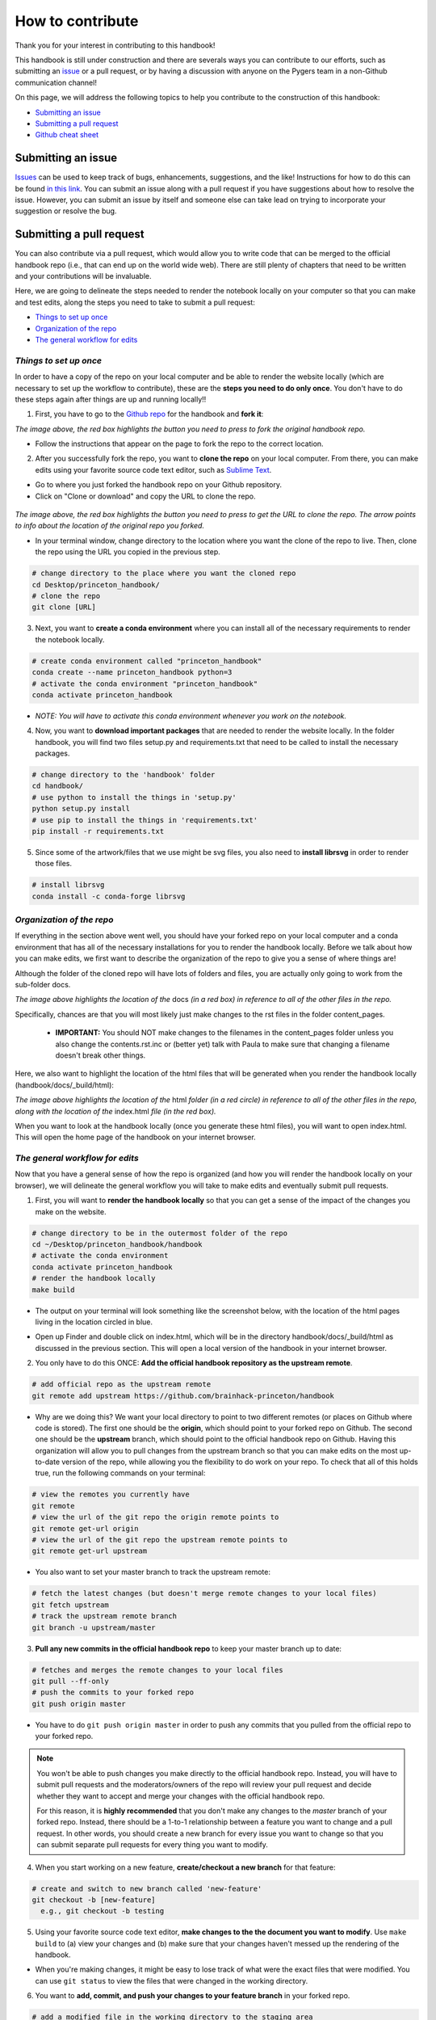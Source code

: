 .. _contribute:

=================
How to contribute
=================

Thank you for your interest in contributing to this handbook!

This handbook is still under construction and there are severals ways you can contribute to our efforts, such as submitting an `issue <https://github.com/brainhack-princeton/handbook/issues/new/>`_ or a pull request, or by having a discussion with anyone on the Pygers team in a non-Github communication channel!

On this page, we will address the following topics to help you contribute to the construction of this handbook:

* `Submitting an issue`_
* `Submitting a pull request`_
* `Github cheat sheet`_

.. raw:: html

    <style> .blue {color:blue} </style>
    <style> .red {color:red} </style>

.. role:: blue
.. role:: red

.. _ShortAnchor:

Submitting an issue
===================

`Issues <https://github.com/brainhack-princeton/handbook/issues/new/>`_ can be used to keep track of bugs, enhancements, suggestions, and the like! Instructions for how to do this can be found `in this link <https://guides.github.com/features/issues/>`_. You can submit an issue along with a pull request if you have suggestions about how to resolve the issue. However, you can submit an issue by itself and someone else can take lead on trying to incorporate your suggestion or resolve the bug.

Submitting a pull request
=========================

You can also contribute via a pull request, which would allow you to write code that can be merged to the official handbook repo (i.e., that can end up on the world wide web). There are still plenty of chapters that need to be written and your contributions will be invaluable.

Here, we are going to delineate the steps needed to render the notebook locally on your computer so that you can make and test edits, along the steps you need to take to submit a pull request:

* `Things to set up once`_
* `Organization of the repo`_
* `The general workflow for edits`_

*Things to set up once*
-----------------------

In order to have a copy of the repo on your local computer and be able to render the website locally (which are necessary to set up the workflow to contribute), these are the **steps you need to do only once**. You don't have to do these steps again after things are up and running locally!!

.. image:: images/decorative_line4.png
  :width: 700px
  :height: 8px
  :align: center
  :alt: decorative line

1. First, you have to go to the `Github repo <https://github.com/brainhack-princeton/handbook>`_ for the handbook and **fork it**:

.. image:: images/fork_repo.png
  :width: 700px
  :align: center
  :alt: fork the repo!
  :class: with-border

*The image above, the red box highlights the button you need to press to fork the original handbook repo.*

* Follow the instructions that appear on the page to fork the repo to the correct location. 

.. image:: images/decorative_line4.png
  :width: 700px
  :height: 8px
  :align: center
  :alt: decorative line

2. After you successfully fork the repo, you want to **clone the repo** on your local computer. From there, you can make edits using your favorite source code text editor, such as `Sublime Text <https://www.sublimetext.com/>`_.

* Go to where you just forked the handbook repo on your Github repository.
* Click on "Clone or download" and copy the URL to clone the repo.

.. figure:: images/clone_repo.png
  :width: 700px
  :align: center
  :alt: clone the repo!

  
*The image above, the red box highlights the button you need to press to get the URL to clone the repo. The arrow points to info about the location of the original repo you forked.*

* In your terminal window, change directory to the location where you want the clone of the repo to live. Then, clone the repo using the URL you copied in the previous step.

.. code-block:: bash

    # change directory to the place where you want the cloned repo
    cd Desktop/princeton_handbook/
    # clone the repo
    git clone [URL]

.. image:: images/decorative_line4.png
  :width: 700px
  :height: 8px
  :align: center
  :alt: decorative line

3. Next, you want to **create a conda environment** where you can install all of the necessary requirements to render the notebook locally. 

.. code-block:: bash

    # create conda environment called "princeton_handbook"
    conda create --name princeton_handbook python=3
    # activate the conda environment "princeton_handbook"
    conda activate princeton_handbook

* *NOTE: You will have to activate this conda environment whenever you work on the notebook.*

.. image:: images/decorative_line4.png
  :width: 700px
  :height: 8px
  :align: center
  :alt: decorative line

4. Now, you want to **download important packages** that are needed to render the website locally. In the folder :blue:`handbook`, you will find two files :blue:`setup.py` and :blue:`requirements.txt` that need to be called to install the necessary packages.

.. code-block:: bash

    # change directory to the 'handbook' folder
    cd handbook/
    # use python to install the things in 'setup.py'
    python setup.py install
    # use pip to install the things in 'requirements.txt'
    pip install -r requirements.txt

.. image:: images/decorative_line4.png
  :width: 700px
  :height: 8px
  :align: center
  :alt: decorative line

5. Since some of the artwork/files that we use might be svg files, you also need to **install librsvg** in order to render those files.

.. code-block:: bash

    # install librsvg
    conda install -c conda-forge librsvg


*Organization of the repo*
--------------------------

If everything in the section above went well, you should have your forked repo on your local computer and a conda environment that has all of the necessary installations for you to render the handbook locally. Before we talk about how you can make edits, we first want to describe the organization of the repo to give you a sense of where things are!

Although the folder of the cloned repo will have lots of folders and files, you are actually only going to work from the sub-folder :blue:`docs`. 

.. image:: images/path_to_content_pages.png
  :width: 600px
  :align: center
  :alt: screenshot of path to content pages
  :class: with-border

*The image above highlights the location of the* :blue:`docs` *(in a red box) in reference to all of the other files in the repo.*

Specifically, chances are that you will most likely just make changes to the rst files in the folder :blue:`content_pages`. 

    * **IMPORTANT:** You should NOT make changes to the filenames in the :blue:`content_pages` folder unless you also change the :blue:`contents.rst.inc` or (better yet) talk with Paula to make sure that changing a filename doesn't break other things.

Here, we also want to highlight the location of the html files that will be generated when you render the handbook locally (:blue:`handbook/docs/_build/html`):


.. image:: images/path_to_index_html.png
  :width: 600px
  :align: center
  :alt: screenshot of path to the html of the index
  :class: with-border

*The image above highlights the location of the* :blue:`html` *folder (in a red circle) in reference to all of the other files in the repo, along with the location of the* :blue:`index.html` *file (in the red box).*

When you want to look at the handbook locally (once you generate these html files), you will want to open :blue:`index.html`. This will open the home page of the handbook on your internet browser.

*The general workflow for edits*
--------------------------------

Now that you have a general sense of how the repo is organized (and how you will render the handbook locally on your browser), we will delineate the general workflow you will take to make edits and eventually submit pull requests.

.. image:: images/decorative_line4.png
  :width: 700px
  :height: 8px
  :align: center
  :alt: decorative line

1. First, you will want to **render the handbook locally** so that you can get a sense of the impact of the changes you make on the website.

.. code-block:: bash

    # change directory to be in the outermost folder of the repo
    cd ~/Desktop/princeton_handbook/handbook
    # activate the conda environment
    conda activate princeton_handbook
    # render the handbook locally
    make build

* The output on your terminal will look something like the screenshot below, with the location of the html pages living in the location circled in blue. 

.. image:: images/make_build_output.png
  :width: 400px
  :align: center
  :alt: output you get after 'make build'
  :class: with-border

* Open up Finder and double click on :blue:`index.html`, which will be in the directory :blue:`handbook/docs/_build/html` as discussed in the previous section. This will open a local version of the handbook in your internet browser.

.. image:: images/decorative_line4.png
  :width: 700px
  :height: 8px
  :align: center
  :alt: decorative line

2. You only have to do this ONCE: **Add the official handbook repository as the upstream remote**.

.. code-block:: bash

    # add official repo as the upstream remote
    git remote add upstream https://github.com/brainhack-princeton/handbook

* :red:`Why are we doing this?` We want your local directory to point to two different remotes (or places on Github where code is stored). The first one should be the **origin**, which should point to your forked repo on Github. The second one should be the **upstream** branch, which should point to the official handbook repo on Github. Having this organization will allow you to pull changes from the upstream branch so that you can make edits on the most up-to-date version of the repo, while allowing you the flexibility to do work on your repo. To check that all of this holds true, run the following commands on your terminal:

.. code-block:: bash
    
    # view the remotes you currently have
    git remote
    # view the url of the git repo the origin remote points to
    git remote get-url origin
    # view the url of the git repo the upstream remote points to
    git remote get-url upstream

.. image:: images/looking_at_remotes.png
  :width: 700px
  :align: center
  :alt: looking at remotes

.. image:: images/decorative_line4.png
  :width: 700px
  :height: 8px
  :align: center
  :alt: decorative line

* You also want to set your master branch to track the upstream remote:

.. code-block:: bash
    
    # fetch the latest changes (but doesn't merge remote changes to your local files)
    git fetch upstream
    # track the upstream remote branch 
    git branch -u upstream/master

.. image:: images/decorative_line4.png
  :width: 700px
  :height: 8px
  :align: center
  :alt: decorative line

3. **Pull any new commits in the official handbook repo** to keep your master branch up to date:

.. code-block:: bash

    # fetches and merges the remote changes to your local files
    git pull --ff-only
    # push the commits to your forked repo
    git push origin master

* You have to do ``git push origin master`` in order to push any commits that you pulled from the official repo to your forked repo. 

.. image:: images/decorative_line4.png
  :width: 700px
  :height: 8px
  :align: center
  :alt: decorative line

.. note::
    
    You won't be able to push changes you make directly to the official handbook repo. Instead, you will have to submit pull requests and the moderators/owners of the repo will review your pull request and decide whether they want to accept and merge your changes with the official handbook repo.

    For this reason, it is **highly recommended** that you don't make any changes to the `master` branch of your forked repo. Instead, there should be a 1-to-1 relationship between a feature you want to change and a pull request. In other words, you should create a new branch for every issue you want to change so that you can submit separate pull requests for every thing you want to modify.

.. image:: images/decorative_line4.png
  :width: 700px
  :height: 8px
  :align: center
  :alt: decorative line

4. When you start working on a new feature, **create/checkout a new branch** for that feature:

.. code-block:: bash

    # create and switch to new branch called 'new-feature'
    git checkout -b [new-feature]
      e.g., git checkout -b testing

.. image:: images/decorative_line4.png
  :width: 700px
  :height: 8px
  :align: center
  :alt: decorative line

5. Using your favorite source code text editor, **make changes to the the document you want to modify**. Use ``make build`` to (a) view your changes and (b) make sure that your changes haven't messed up the rendering of the handbook.

* When you're making changes, it might be easy to lose track of what were the exact files that were modified. You can use ``git status`` to view the files that were changed in the working directory.

.. image:: images/screenshot_git_status.png
  :width: 500px
  :align: center
  :alt: screenshot of output for 'git status'
  :class: with-border

.. image:: images/decorative_line4.png
  :width: 700px
  :height: 8px
  :align: center
  :alt: decorative line

6. You want to **add, commit, and push your changes to your feature branch** in your forked repo.

.. code-block:: bash

    # add a modified file in the working directory to the staging area
    git add docs/content_pages/01-01-howto.rst

    # commit the change with an informative message
    git commit -m "Added new content to how-to file"

    # check to make sure that you added the modified file to the staging
    git status

.. image:: images/screenshot_git_status2.png
  :width: 500px
  :align: center
  :alt: screenshot of 2nd output for 'git status'
  :class: with-border

.. code-block:: bash

    ## push modified files to your feature branch on your fork
    # the *first* time you push to your new feature branch on your fork
    git push --set-upstream origin [new-feature]
      e.g., git push --set-upstream origin testing
    # for *subsequent* pushes to this feature branch
    git push

.. image:: images/decorative_line4.png
  :width: 700px
  :height: 8px
  :align: center
  :alt: decorative line

7. Once you are satisfied with the changes you have pushed to your forked repo, you are ready to **submit a pull request**! This can be done directly on terminal, but the instructions below show how you can submit and manage a pull request from the Github online interface.

.. important::

    Before you submit a pull request, make sure that your code renders the handbook locally on your computer!!

* On the Github page of your forked repo, make sure that you pushed the changes you committed (see where the arrow is pointing below) and that you are in the correct new-feature branch (in the dotted circle). **Press 'new pull request'** to initiate a new pull request (in the solid box).

.. image:: images/github_page_after_push.png
  :width: 600px
  :align: center
  :alt: screenshot of forked repo before pull request
  :class: with-border

.. image:: images/decorative_line4.png
  :width: 700px
  :height: 8px
  :align: center
  :alt: decorative line

8. Leave any comments in the text box and then **submit the pull request by pressing 'Create pull request'**, which is boxed in below.

.. image:: images/making_pull_request.png
  :width: 600px
  :align: center
  :alt: screenshot of making a pull request
  :class: with-border

*The dotted box above also shows you the info about what repo (on the right) you are trying to merge, via a pull request, to the official handbook repo (on the left). You want to make sure that you see a notice saying that the branches are able to merge!*

.. image:: images/decorative_line4.png
  :width: 700px
  :height: 8px
  :align: center
  :alt: decorative line

9. Congratulations! You have submitted a pull request. You will now have to **wait for a moderator for the official handbook to review your changes and merge your pull request to the official repo**. 

.. image:: images/pull_request_screenshot.png
  :width: 700px
  :align: center
  :alt: screenshot of after submitting a pull request
  :class: with-border

* However, this sometimes doesn't happen right away. The moderators might want you to make some changes before accepting your merge request. If this is the case, they will contact you.

.. image:: images/decorative_line4.png
  :width: 700px
  :height: 8px
  :align: center
  :alt: decorative line

10. If your pull request gets approved and is merged to the offical handbook, **delete the branch** for the feature that was just approved. You can do this from the terminal or from the github page.

* On terminal:

.. code-block:: bash

    ## delete the branch (both locally and on your remote)
    git push <remote_name> --delete <branch_name>
      e.g., git push origin --delete testing

* On your forked repo, go to the branches tab.

.. image:: images/branches_on_repo.png
  :width: 700px
  :align: center
  :alt: screenshot of location of branches on repo
  :class: with-border

* Find the branch you want to delete, and press the trash can icon.

.. image:: images/delete_branch.png
  :width: 700px
  :align: center
  :alt: screenshot of deleting a branch
  :class: with-border


Github cheat sheet
==================

The tutorial above just touches the tip of the iceberg of all the things that you can (and may want to) do using Github. The cheat sheet below goes into more detail about the various things that you can do!

.. image:: extra_files/Github_Cheat_Sheet.png
  :width: 600px
  :align: center
  :alt: github cheat sheets
  :class: with-border

Download the Github Cheat Sheet :download:`here. <extra_files/Github_Cheat_Sheet.pdf>`


